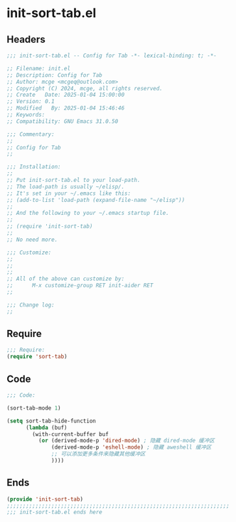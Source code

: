 * init-sort-tab.el
:PROPERTIES:
:HEADER-ARGS: :tangle (concat temporary-file-directory "init-sort-tab.el") :lexical t
:END:

** Headers
#+BEGIN_SRC emacs-lisp
  ;;; init-sort-tab.el -- Config for Tab -*- lexical-binding: t; -*-

  ;; Filename: init.el
  ;; Description: Config for Tab
  ;; Author: mcge <mcgeq@outlook.com>
  ;; Copyright (C) 2024, mcge, all rights reserved.
  ;; Create   Date: 2025-01-04 15:00:00
  ;; Version: 0.1
  ;; Modified   By: 2025-01-04 15:46:46
  ;; Keywords:
  ;; Compatibility: GNU Emacs 31.0.50

  ;;; Commentary:
  ;;
  ;; Config for Tab
  ;;

  ;;; Installation:
  ;;
  ;; Put init-sort-tab.el to your load-path.
  ;; The load-path is usually ~/elisp/.
  ;; It's set in your ~/.emacs like this:
  ;; (add-to-list 'load-path (expand-file-name "~/elisp"))
  ;;
  ;; And the following to your ~/.emacs startup file.
  ;;
  ;; (require 'init-sort-tab)
  ;;
  ;; No need more.

  ;;; Customize:
  ;;
  ;;
  ;;
  ;; All of the above can customize by:
  ;;      M-x customize-group RET init-aider RET
  ;;

  ;;; Change log:
  ;;
  
#+END_SRC


** Require
#+begin_src emacs-lisp
;;; Require:
(require 'sort-tab)

#+end_src

** Code
#+begin_src emacs-lisp
  ;;; Code:
  
  (sort-tab-mode 1)

  (setq sort-tab-hide-function
        (lambda (buf)
          (with-current-buffer buf
            (or (derived-mode-p 'dired-mode) ; 隐藏 dired-mode 缓冲区
                (derived-mode-p 'eshell-mode) ; 隐藏 aweshell 缓冲区
                ;; 可以添加更多条件来隐藏其他缓冲区
                ))))
#+end_src

** Ends
#+begin_src emacs-lisp
(provide 'init-sort-tab)
;;;;;;;;;;;;;;;;;;;;;;;;;;;;;;;;;;;;;;;;;;;;;;;;;;;;;;;;;;;;;;;;;;;;;;
;;; init-sort-tab.el ends here
#+end_src
